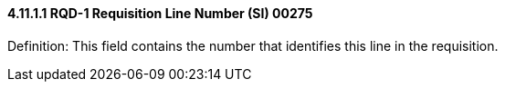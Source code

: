 ==== 4.11.1.1 RQD-1 Requisition Line Number (SI) 00275

Definition: This field contains the number that identifies this line in the requisition.

